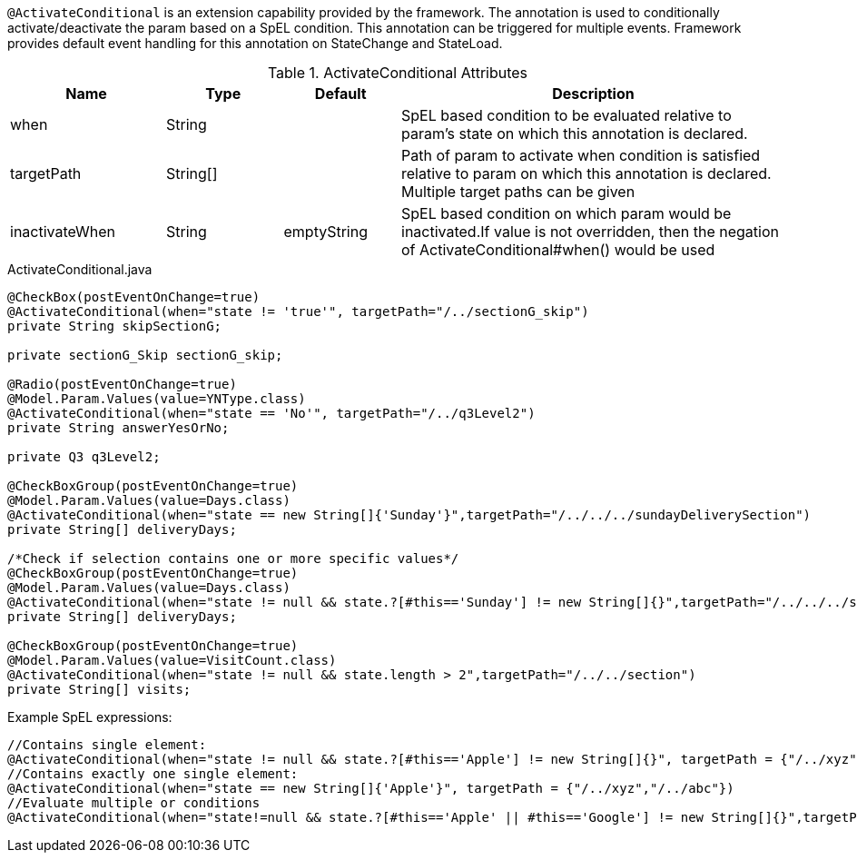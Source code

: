 `@ActivateConditional` is an extension capability provided by the framework. The annotation is used to conditionally activate/deactivate the param based on a SpEL condition.
This annotation can be triggered for multiple events. Framework provides default event handling for this annotation on StateChange and StateLoad.

.ActivateConditional Attributes
[cols="4,^3,^3,10",options="header"]
|=========================================================
|Name | Type |Default |Description

|when |String | |SpEL based condition to be evaluated relative to param's state on which this annotation is declared.
|targetPath|String[] | | Path of param to activate when condition is satisfied relative to param on which this annotation is declared. Multiple target paths can be given
|inactivateWhen|String | emptyString|SpEL based condition on which param would be inactivated.If value is not overridden, then the negation of ActivateConditional#when() would be used
|=========================================================


[source,java,indent=0]
[subs="verbatim,attributes"]
.ActivateConditional.java
----
@CheckBox(postEventOnChange=true)
@ActivateConditional(when="state != 'true'", targetPath="/../sectionG_skip")
private String skipSectionG;

private sectionG_Skip sectionG_skip;

@Radio(postEventOnChange=true)
@Model.Param.Values(value=YNType.class)
@ActivateConditional(when="state == 'No'", targetPath="/../q3Level2")
private String answerYesOrNo;

private Q3 q3Level2;

@CheckBoxGroup(postEventOnChange=true)
@Model.Param.Values(value=Days.class)
@ActivateConditional(when="state == new String[]{'Sunday'}",targetPath="/../../../sundayDeliverySection")
private String[] deliveryDays;

/*Check if selection contains one or more specific values*/
@CheckBoxGroup(postEventOnChange=true)
@Model.Param.Values(value=Days.class)
@ActivateConditional(when="state != null && state.?[#this=='Sunday'] != new String[]{}",targetPath="/../../../sundayDeliverySection")
private String[] deliveryDays;

@CheckBoxGroup(postEventOnChange=true)
@Model.Param.Values(value=VisitCount.class)
@ActivateConditional(when="state != null && state.length > 2",targetPath="/../../section")
private String[] visits;
----
Example SpEL expressions:

[source,java,indent=0]
[subs="verbatim,attributes"]
----
//Contains single element:
@ActivateConditional(when="state != null && state.?[#this=='Apple'] != new String[]{}", targetPath = {"/../xyz","/../abc"})
//Contains exactly one single element:
@ActivateConditional(when="state == new String[]{'Apple'}", targetPath = {"/../xyz","/../abc"})
//Evaluate multiple or conditions
@ActivateConditional(when="state!=null && state.?[#this=='Apple' || #this=='Google'] != new String[]{}",targetPath="/../")
----

